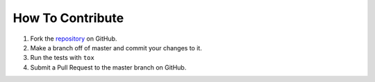 How To Contribute
=================

1. Fork the `repository <https://github.com/juanpabloaj/pypptx>`_ on GitHub.
2. Make a branch off of master and commit your changes to it.
3. Run the tests with ``tox``
4. Submit a Pull Request to the master branch on GitHub.

